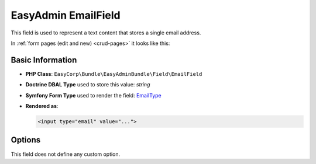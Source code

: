 EasyAdmin EmailField
====================

This field is used to represent a text content that stores a single email address.

In :ref:`form pages (edit and new) <crud-pages>` it looks like this:

.. image:: ../images/fields/field-email.png
   :alt: Default style of EasyAdmin email field

Basic Information
-----------------

* **PHP Class**: ``EasyCorp\Bundle\EasyAdminBundle\Field\EmailField``
* **Doctrine DBAL Type** used to store this value: `string`
* **Symfony Form Type** used to render the field: `EmailType`_
* **Rendered as**:

  .. code-block:: html

    <input type="email" value="...">

Options
-------

This field does not define any custom option.

.. _`EmailType`: https://symfony.com/doc/current/reference/forms/types/email.html
